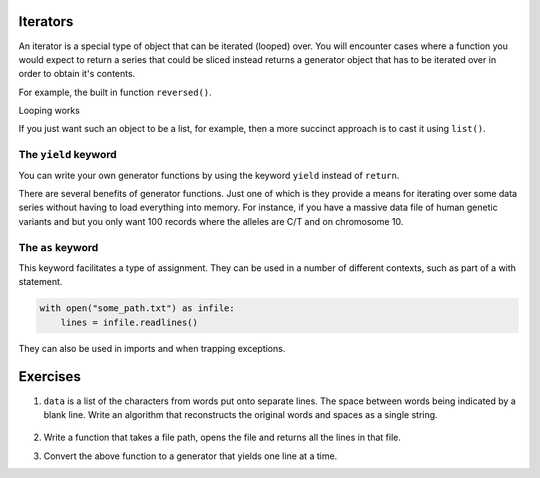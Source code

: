 .. index:: iterator, generator

Iterators
=========

An iterator is a special type of object that can be iterated (looped) over. You will encounter cases where a function you would expect to return a series that could be sliced instead returns a generator object that has to be iterated over in order to obtain it's contents.

.. index:: reversed()

For example, the built in function ``reversed()``.

.. jupyter-execute::

    new_order = reversed(["e", "a", "b", "g"])
    new_order

Looping works

.. jupyter-execute::

    for element in new_order:
        print(element)

If you just want such an object to be a list, for example, then a more succinct approach is to cast it using ``list()``.

.. jupyter-execute::

    new_order = reversed(["e", "a", "b", "g"])
    new_order = list(new_order)
    new_order

.. index::
    pair: yield; keyword

The ``yield`` keyword
---------------------

You can write your own generator functions by using the keyword ``yield`` instead of ``return``.

There are several benefits of generator functions. Just one of which is they provide a means for iterating over some data series without having to load everything into memory. For instance, if you have a massive data file of human genetic variants and but you only want 100 records where the alleles are C/T and on chromosome 10.

.. index::
    pair: as; keyword

The ``as`` keyword
------------------

This keyword facilitates a type of assignment. They can be used in a number of different contexts, such as part of a with statement.

.. code-block::
    
    with open("some_path.txt") as infile:
        lines = infile.readlines()

They can also be used in imports and when trapping exceptions.

Exercises
=========

.. todo:: 

    exercise with data like
    
    data = "\n".join("some text").replace (" \n", "\n")
    write code that loops over data and reaassembles the independent words
    this is a good preliminary example of having to store data and acting on it
    after you have collected everything -- entree to processing a fasta file

#. ``data`` is a list of the characters from words put onto separate lines. The space between words being indicated by a blank line. Write an algorithm that reconstructs the original words and spaces as a single string.

    .. tab-set::
    
        .. tab-item:: The data

            .. jupyter-execute::
        
                data = """s
                o
                m
                e

                t
                e
                x
                t""".splitlines()
        
        .. tab-item:: Expected output
    
            .. jupyter-execute::
                :hide-code:
        
                words = []
                word = []
                for c in data:
                    c = c.strip()
                    if c:
                        word.append(c)
                    else:
                        words.append("".join(word))
                        word = []
            
                words.append("".join(word))
                print(repr(" ".join(words)))
    

#. Write a function that takes a file path, opens the file and returns all the lines in that file.

#. Convert the above function to a generator that yields one line at a time.
